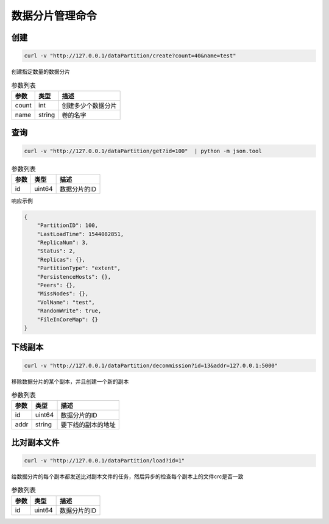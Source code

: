 数据分片管理命令
=======================

创建
-------

.. code-block:: bash

   curl -v "http://127.0.0.1/dataPartition/create?count=40&name=test"


创建指定数量的数据分片

.. csv-table:: 参数列表
   :header: "参数", "类型", "描述"
   
   "count", "int", "创建多少个数据分片"
   "name", "string", "卷的名字"

查询
-------

.. code-block:: bash

   curl -v "http://127.0.0.1/dataPartition/get?id=100"  | python -m json.tool


.. csv-table:: 参数列表
   :header: "参数", "类型", "描述"
   
   "id", "uint64", "数据分片的ID"

响应示例

.. code-block:: json

   {
       "PartitionID": 100,
       "LastLoadTime": 1544082851,
       "ReplicaNum": 3,
       "Status": 2,
       "Replicas": {},
       "PartitionType": "extent",
       "PersistenceHosts": {},
       "Peers": {},
       "MissNodes": {},
       "VolName": "test",
       "RandomWrite": true,
       "FileInCoreMap": {}
   }

下线副本
-------------

.. code-block:: bash

   curl -v "http://127.0.0.1/dataPartition/decommission?id=13&addr=127.0.0.1:5000"


移除数据分片的某个副本，并且创建一个新的副本

.. csv-table:: 参数列表
   :header: "参数", "类型", "描述"

   "id", "uint64", "数据分片的ID"
   "addr", "string", "要下线的副本的地址"

比对副本文件
-------------

.. code-block:: bash

   curl -v "http://127.0.0.1/dataPartition/load?id=1"


给数据分片的每个副本都发送比对副本文件的任务，然后异步的检查每个副本上的文件crc是否一致

.. csv-table:: 参数列表
   :header: "参数", "类型", "描述"
   
   "id", "uint64", "数据分片的ID"
